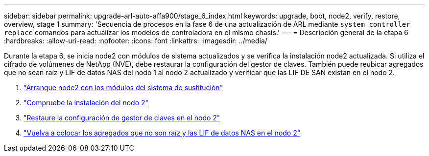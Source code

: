---
sidebar: sidebar 
permalink: upgrade-arl-auto-affa900/stage_6_index.html 
keywords: upgrade, boot, node2, verify, restore, overview, stage 1 
summary: 'Secuencia de procesos en la fase 6 de una actualización de ARL mediante `system controller replace` comandos para actualizar los modelos de controladora en el mismo chasis.' 
---
= Descripción general de la etapa 6
:hardbreaks:
:allow-uri-read: 
:nofooter: 
:icons: font
:linkattrs: 
:imagesdir: ../media/


[role="lead"]
Durante la etapa 6, se inicia node2 con módulos de sistema actualizados y se verifica la instalación node2 actualizada. Si utiliza el cifrado de volúmenes de NetApp (NVE), debe restaurar la configuración del gestor de claves. También puede reubicar agregados que no sean raíz y LIF de datos NAS del nodo 1 al nodo 2 actualizado y verificar que las LIF DE SAN existan en el nodo 2.

. link:boot_node2_with_a900_controller_and_nvs.html["Arranque node2 con los módulos del sistema de sustitución"]
. link:verify_node2_installation.html["Compruebe la instalación del nodo 2"]
. link:restore_key_manager_config_node2.html["Restaure la configuración de gestor de claves en el nodo 2"]
. link:move_non_root_aggr_and_nas_data_lifs_back_to_node2.html["Vuelva a colocar los agregados que no son raíz y las LIF de datos NAS en el nodo 2"]


